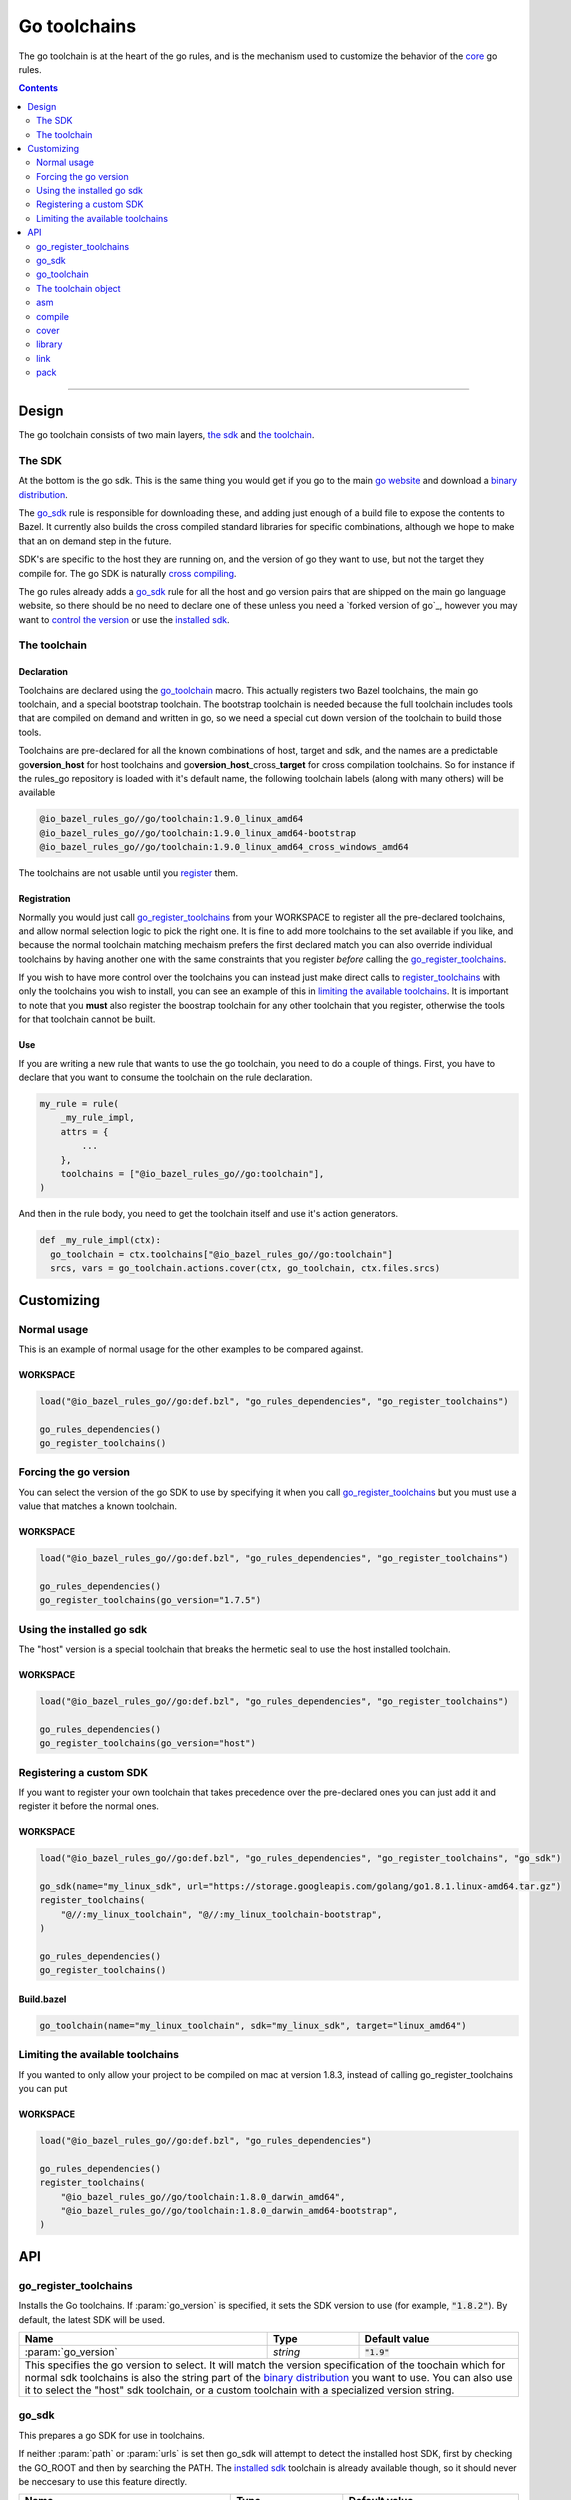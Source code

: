 Go toolchains
=============

.. _core: core.bzl
.. _forked version of go: `Using a custom sdk`_
.. _control the version: `Forcing the go version`_
.. _installed sdk: `Using the installed go sdk`_
.. _go website: https://golang.org/
.. _binary distribution: https://golang.org/dl/
.. _cross compiling: crosscompile.rst
.. _register: Registration_
.. _register_toolchains: https://docs.bazel.build/versions/master/skylark/lib/globals.html#register_toolchains
.. _modes: modes.rst

.. role:: param(kbd)
.. role:: type(emphasis)
.. role:: value(code)
.. |mandatory| replace:: **mandatory value**

The go toolchain is at the heart of the go rules, and is the mechanism used to
customize the behavior of the core_ go rules.

.. contents:: :depth: 2

-----

Design
------

The go toolchain consists of two main layers, `the sdk`_ and `the toolchain`_.

The SDK
~~~~~~~

At the bottom is the go sdk. This is the same thing you would get if you go to the main
`go website`_ and download a `binary distribution`_.

The go_sdk_ rule is responsible for downloading these, and adding just enough of a build file
to expose the contents to Bazel. It currently also builds the cross compiled standard libraries
for specific combinations, although we hope to make that an on demand step in the future.

SDK's are specific to the host they are running on, and the version of go they want to use,
but not the target they compile for. The go SDK is naturally `cross compiling`_.

The go rules already adds a go_sdk_ rule for all the host and go version pairs that are shipped
on the main go language website, so there should be no need to declare one of these unless you
need a `forked version of go`_, however you may want to `control the version`_ or use the
`installed sdk`_.

The toolchain
~~~~~~~~~~~~~

Declaration
^^^^^^^^^^^

Toolchains are declared using the go_toolchain_ macro. This actually registers two Bazel
toolchains, the main go toolchain, and a special bootstrap toolchain. The bootstrap toolchain
is needed because the full toolchain includes tools that are compiled on demand and written in
go, so we need a special cut down version of the toolchain to build those tools.

Toolchains are pre-declared for all the known combinations of host, target and sdk, and the names
are a predictable
go\ **version**\ _\ **host**
for host toolchains and
go\ **version**\ _\ **host**\ _cross\_\ **target**
for cross compilation toolchains. So for instance if the rules_go repository is loaded with
it's default name, the following toolchain labels (along with many others) will be available

.. code::

  @io_bazel_rules_go//go/toolchain:1.9.0_linux_amd64
  @io_bazel_rules_go//go/toolchain:1.9.0_linux_amd64-bootstrap
  @io_bazel_rules_go//go/toolchain:1.9.0_linux_amd64_cross_windows_amd64

The toolchains are not usable until you register_ them.

Registration
^^^^^^^^^^^^

Normally you would just call go_register_toolchains_ from your WORKSPACE to register all the
pre-declared toolchains, and allow normal selection logic to pick the right one.
It is fine to add more toolchains to the set available if you like, and because the normal
toolchain matching mechaism prefers the first declared match you can also override individual
toolchains by having another one with the same constraints that you register *before* calling
the go_register_toolchains_.

If you wish to have more control over the toolchains you can instead just make direct
calls to register_toolchains_ with only the toolchains you wish to install, you can see an
example of this in `limiting the available toolchains`_.
It is important to note that you **must** also register the boostrap toolchain for any other
toolchain that you register, otherwise the tools for that toolchain cannot be built.

Use
^^^

If you are writing a new rule that wants to use the go toolchain, you need to do a couple of things.
First, you have to declare that you want to consume the toolchain on the rule declaration.

.. code:: bzl

  my_rule = rule(
      _my_rule_impl,
      attrs = {
          ...
      },
      toolchains = ["@io_bazel_rules_go//go:toolchain"],
  )

And then in the rule body, you need to get the toolchain itself and use it's action generators.

.. code:: bzl

  def _my_rule_impl(ctx):
    go_toolchain = ctx.toolchains["@io_bazel_rules_go//go:toolchain"]
    srcs, vars = go_toolchain.actions.cover(ctx, go_toolchain, ctx.files.srcs)


Customizing
-----------

Normal usage
~~~~~~~~~~~~

This is an example of normal usage for the other examples to be compared against.

WORKSPACE
^^^^^^^^^

.. code:: bzl

    load("@io_bazel_rules_go//go:def.bzl", "go_rules_dependencies", "go_register_toolchains")

    go_rules_dependencies()
    go_register_toolchains()


Forcing the go version
~~~~~~~~~~~~~~~~~~~~~~

You can select the version of the go SDK to use by specifying it when you call
go_register_toolchains_ but you must use a value that matches a known toolchain.

WORKSPACE
^^^^^^^^^

.. code:: bzl

    load("@io_bazel_rules_go//go:def.bzl", "go_rules_dependencies", "go_register_toolchains")

    go_rules_dependencies()
    go_register_toolchains(go_version="1.7.5")


Using the installed go sdk
~~~~~~~~~~~~~~~~~~~~~~~~~~

The "host" version is a special toolchain that breaks the hermetic seal to use the host installed
toolchain.

WORKSPACE
^^^^^^^^^

.. code:: bzl

    load("@io_bazel_rules_go//go:def.bzl", "go_rules_dependencies", "go_register_toolchains")

    go_rules_dependencies()
    go_register_toolchains(go_version="host")



Registering a custom SDK
~~~~~~~~~~~~~~~~~~~~~~~~

If you want to register your own toolchain that takes precedence over the pre-declared ones you can
just add it and register it before the normal ones.

WORKSPACE
^^^^^^^^^

.. code:: bzl

    load("@io_bazel_rules_go//go:def.bzl", "go_rules_dependencies", "go_register_toolchains", "go_sdk")

    go_sdk(name="my_linux_sdk", url="https://storage.googleapis.com/golang/go1.8.1.linux-amd64.tar.gz")
    register_toolchains(
        "@//:my_linux_toolchain", "@//:my_linux_toolchain-bootstrap",
    )

    go_rules_dependencies()
    go_register_toolchains()


Build.bazel
^^^^^^^^^^^

.. code:: bzl

    go_toolchain(name="my_linux_toolchain", sdk="my_linux_sdk", target="linux_amd64")


Limiting the available toolchains
~~~~~~~~~~~~~~~~~~~~~~~~~~~~~~~~~

If you wanted to only allow your project to be compiled on mac at version 1.8.3,
instead of calling go_register_toolchains you can put

WORKSPACE
^^^^^^^^^

.. code:: bzl

    load("@io_bazel_rules_go//go:def.bzl", "go_rules_dependencies")

    go_rules_dependencies()
    register_toolchains(
        "@io_bazel_rules_go//go/toolchain:1.8.0_darwin_amd64",
        "@io_bazel_rules_go//go/toolchain:1.8.0_darwin_amd64-bootstrap",
    )

API
---

go_register_toolchains
~~~~~~~~~~~~~~~~~~~~~~

Installs the Go toolchains. If :param:`go_version` is specified, it sets the
SDK version to use (for example, :value:`"1.8.2"`). By default, the latest
SDK will be used.

+--------------------------------+-----------------------------+-----------------------------------+
| **Name**                       | **Type**                    | **Default value**                 |
+--------------------------------+-----------------------------+-----------------------------------+
| :param:`go_version`            | :type:`string`              | :value:`"1.9"`                    |
+--------------------------------+-----------------------------+-----------------------------------+
| This specifies the go version to select.                                                         |
| It will match the version specification of the toochain which for normal sdk toolchains is       |
| also the string part of the `binary distribution`_ you want to use.                              |
| You can also use it to select the "host" sdk toolchain, or a custom toolchain with a             |
| specialized version string.                                                                      |
+--------------------------------+-----------------------------+-----------------------------------+

go_sdk
~~~~~~

This prepares a go SDK for use in toolchains.

If neither :param:`path` or :param:`urls` is set then go_sdk will attempt to detect the installed
host SDK, first by checking the GO_ROOT and then by searching the PATH.
The `installed sdk`_ toolchain is already available though, so it should never be neccesary to
use this feature directly.

+--------------------------------+-----------------------------+-----------------------------------+
| **Name**                       | **Type**                    | **Default value**                 |
+--------------------------------+-----------------------------+-----------------------------------+
| :param:`name`                  | :type:`string`              | |mandatory|                       |
+--------------------------------+-----------------------------+-----------------------------------+
| A unique name for this sdk.                                                                      |
+--------------------------------+-----------------------------+-----------------------------------+
| :param:`path`                  | :type:`string`              | :value:`""`                       |
+--------------------------------+-----------------------------+-----------------------------------+
| The local path to a pre-installed go SDK.                                                        |
|                                                                                                  |
| If :param:`path` is set :param:`urls` must be left empty.                                        |
+--------------------------------+-----------------------------+-----------------------------------+
| :param:`urls`                  | :type:`string_list`         | :value:`[]`                       |
+--------------------------------+-----------------------------+-----------------------------------+
| A list of mirror urls to the binary distribution of a go SDK.                                    |
| You should generally also set the sha256 parameter when using :param:`urls`.                     |
|                                                                                                  |
| If :param:`urls` is set :param:`path` must be left empty.                                        |
+--------------------------------+-----------------------------+-----------------------------------+
| :param:`strip_prefix`          | :type:`string`              | :value:`"go"`                     |
+--------------------------------+-----------------------------+-----------------------------------+
| A directory prefix to strip from the extracted files.                                            |
|                                                                                                  |
| This is only used if :param:`urls` is set, it has no effect on :param:`path`.                    |
+--------------------------------+-----------------------------+-----------------------------------+
| :param:`sha256`                | :type:`string`              | :value:`""`                       |
+--------------------------------+-----------------------------+-----------------------------------+
| The expected SHA-256 hash of the file downloaded.                                                |
|                                                                                                  |
| This is only used if :param:`urls` is set, it has no effect on :param:`path`.                    |
+--------------------------------+-----------------------------+-----------------------------------+


go_toolchain
~~~~~~~~~~~~

This adds a toolchain of type :value:`"@io_bazel_rules_go//go:toolchain"` and also a bootstrapping
toolchain of type :value:`"@io_bazel_rules_go//go:bootstrap_toolchain"`.

+--------------------------------+-----------------------------+-----------------------------------+
| **Name**                       | **Type**                    | **Default value**                 |
+--------------------------------+-----------------------------+-----------------------------------+
| :param:`name`                  | :type:`string`              | |mandatory|                       |
+--------------------------------+-----------------------------+-----------------------------------+
| A unique name for the toolchain.                                                                 |
| The base toolchain will have the name you supply, the bootstrap toolchain with have              |
| :value:`"-bootstrap"` appended.                                                                  |
| You will need to use this name when registering the toolchain in the WORKSPACE.                  |
+--------------------------------+-----------------------------+-----------------------------------+
| :param:`target`                | :type:`string`              | |mandatory|                       |
+--------------------------------+-----------------------------+-----------------------------------+
| This specifies the target platform tuple for this toolchain.                                     |
|                                                                                                  |
| It should be in the form *GOOS*_*GOARCH* and is used for both names and constraint matching.     |
+--------------------------------+-----------------------------+-----------------------------------+
| :param:`host`                  | :type:`string`              | :value:`None`                     |
+--------------------------------+-----------------------------+-----------------------------------+
| This is the host platform tuple.                                                                 |
| If it is not set, it defaults to the same as target.                                             |
| If it is set to a different value to target, then this is declaring a cross-compiling toolchain. |
+--------------------------------+-----------------------------+-----------------------------------+
| :param:`sdk`                   | :type:`string`              | |mandatory|                       |
+--------------------------------+-----------------------------+-----------------------------------+
| This is the name of the SDK to use for this toolchain.                                           |
| The SDK must have been registered using go_sdk_.                                                 |
+--------------------------------+-----------------------------+-----------------------------------+
| :param:`constraints`           | :type:`label_list`          | :value:`[]`                       |
+--------------------------------+-----------------------------+-----------------------------------+
| This list is added to the host and or target constraints when declaring the toolchains.          |
| It allows the declaration f additional constraints that must be matched for the toolchain to     |
| be automatically selected.                                                                       |
+--------------------------------+-----------------------------+-----------------------------------+
| :param:`link_flags`            | :type:`string_list`         | :value:`[]`                       |
+--------------------------------+-----------------------------+-----------------------------------+
| The link flags are directly exposed on the toolchain.                                            |
| They can be used to specify target specific flags that go linking actions should apply when      |
| using this toolchain.                                                                            |
+--------------------------------+-----------------------------+-----------------------------------+
| :param:`cgo_link_flags`        | :type:`string_list`         | :value:`[]`                       |
+--------------------------------+-----------------------------+-----------------------------------+
| The cgo link flags are directly exposed on the toolchain.                                        |
| They can be used to specify target specific flags that c linking actions generated by cgo        |
| should apply when using this toolchain.                                                          |
+--------------------------------+-----------------------------+-----------------------------------+

The toolchain object
~~~~~~~~~~~~~~~~~~~~

When you get a go toolchain from a context (see use_) it exposes a number of fields.

The public interface is the actions member.
This holds a collection of functions for generating the standard actions the toolchain knows
about, compiling and linking for instance.
All the other members are there to provide information to those action functions, and the api of
any other part is subject to arbritary breaking changes at any time.

All action functions take the ctx and the go_toolchain as the only positional arguments, all
other arguments even if mandator must be specified by name, to allow us to re-order and
deprecate individual parameters over time.

Inside the actions member are the following action emitting functions:

* asm_
* compile_
* cover_
* library_
* link_
* pack_

asm
~~~

The asm function adds an action that runs ``go tool asm`` on a source file
to produce an object.

It does not return anything.

+--------------------------------+-----------------------------+-----------------------------------+
| **Name**                       | **Type**                    | **Default value**                 |
+--------------------------------+-----------------------------+-----------------------------------+
| :param:`ctx`                   | :type:`string`              | |mandatory|                       |
+--------------------------------+-----------------------------+-----------------------------------+
| The current rule context, used to generate the actions.                                          |
+--------------------------------+-----------------------------+-----------------------------------+
| :param:`go_toolchain`          | :type:`the go toolchain`    | |mandatory|                       |
+--------------------------------+-----------------------------+-----------------------------------+
| This must be the same go toolchain object you got this function from.                            |
+--------------------------------+-----------------------------+-----------------------------------+
| :param:`source`                | :type:`File`                | |mandatory|                       |
+--------------------------------+-----------------------------+-----------------------------------+
| A source code artifact to assemble.                                                              |
+--------------------------------+-----------------------------+-----------------------------------+
| :param:`hdrs`                  | :type:`list<File>`          | :value:`[]`                       |
+--------------------------------+-----------------------------+-----------------------------------+
| The list of .h files that may be included by the source.                                         |
+--------------------------------+-----------------------------+-----------------------------------+
| :param:`out_obj`               | :type:`File`                | |mandatory|                       |
+--------------------------------+-----------------------------+-----------------------------------+
| The output object file that should be built by the generated action.                             |
+--------------------------------+-----------------------------+-----------------------------------+

compile
~~~~~~~

The compile function adds an action that runs ``go tool compile`` on a set of source files
to produce an archive.

It does not return anything.

+--------------------------------+-----------------------------+-----------------------------------+
| **Name**                       | **Type**                    | **Default value**                 |
+--------------------------------+-----------------------------+-----------------------------------+
| :param:`ctx`                   | :type:`string`              | |mandatory|                       |
+--------------------------------+-----------------------------+-----------------------------------+
| The current rule context, used to generate the actions.                                          |
+--------------------------------+-----------------------------+-----------------------------------+
| :param:`go_toolchain`          | :type:`the go toolchain`    | |mandatory|                       |
+--------------------------------+-----------------------------+-----------------------------------+
| This must be the same go toolchain object you got this function from.                            |
+--------------------------------+-----------------------------+-----------------------------------+
| :param:`sources`               | :type:`list<File>`          | |mandatory|                       |
+--------------------------------+-----------------------------+-----------------------------------+
| An iterable of source code artifacts.                                                            |
+--------------------------------+-----------------------------+-----------------------------------+
| :param:`importpath`            | :type:`string`              | :value:`""`                       |
+--------------------------------+-----------------------------+-----------------------------------+
| The import path this package represents. This is passed to the -p flag.                          |
+--------------------------------+-----------------------------+-----------------------------------+
| :param:`golibs`                | :type:`list<GoLibrary>`     | :value:`[]`                       |
+--------------------------------+-----------------------------+-----------------------------------+
| An iterable of all imported libraries.                                                           |
+--------------------------------+-----------------------------+-----------------------------------+
| :param:`mode`                  | :type:`string`              | :value:`NORMAL_MODE`              |
+--------------------------------+-----------------------------+-----------------------------------+
| Controls the compilation setup affecting things like enabling profilers and sanitizers.          |
| This must be one of the values in common.bzl#compile_modes.                                      |
| See modes_ for more information.                                                                 |
+--------------------------------+-----------------------------+-----------------------------------+
| :param:`out_lib`               | :type:`File`                | |mandatory|                       |
+--------------------------------+-----------------------------+-----------------------------------+
| The archive file that should be produced.                                                        |
+--------------------------------+-----------------------------+-----------------------------------+
| :param:`gc_goopts`             | :type:`string_list`         | :value:`[]`                       |
+--------------------------------+-----------------------------+-----------------------------------+
| Additional flags to pass to the compiler.                                                        |
+--------------------------------+-----------------------------+-----------------------------------+


cover
~~~~~

The compile function adds an action that runs ``go tool cover`` on a set of source files
to produce copies with cover instrumentation.

Returns a tupe of the covered source list and the cover vars.

+--------------------------------+-----------------------------+-----------------------------------+
| **Name**                       | **Type**                    | **Default value**                 |
+--------------------------------+-----------------------------+-----------------------------------+
| :param:`ctx`                   | :type:`string`              | |mandatory|                       |
+--------------------------------+-----------------------------+-----------------------------------+
| The current rule context, used to generate the actions.                                          |
+--------------------------------+-----------------------------+-----------------------------------+
| :param:`go_toolchain`          | :type:`the go toolchain`    | |mandatory|                       |
+--------------------------------+-----------------------------+-----------------------------------+
| This must be the same go toolchain object you got this function from.                            |
+--------------------------------+-----------------------------+-----------------------------------+
| :param:`sources`               | :type:`list<File>`          | :value:`[]`                       |
+--------------------------------+-----------------------------+-----------------------------------+
| An iterable of Go source files.                                                                  |
+--------------------------------+-----------------------------+-----------------------------------+

library
~~~~~~~

This emits actions to compile Go code into an archive.
It supports embedding, cgo dependencies, coverage, and assembling and packing .s files.

It returns a tuple of GoLibrary and GoEmbed.

+--------------------------------+-----------------------------+-----------------------------------+
| **Name**                       | **Type**                    | **Default value**                 |
+--------------------------------+-----------------------------+-----------------------------------+
| :param:`ctx`                   | :type:`string`              | |mandatory|                       |
+--------------------------------+-----------------------------+-----------------------------------+
| The current rule context, used to generate the actions.                                          |
+--------------------------------+-----------------------------+-----------------------------------+
| :param:`go_toolchain`          | :type:`the go toolchain`    | |mandatory|                       |
+--------------------------------+-----------------------------+-----------------------------------+
| This must be the same go toolchain object you got this function from.                            |
+--------------------------------+-----------------------------+-----------------------------------+
| :param:`srcs`                  | :type:`list<File>`          | :value:`[]`                       |
+--------------------------------+-----------------------------+-----------------------------------+
| An iterable of go source Files to be compiled.                                                   |
+--------------------------------+-----------------------------+-----------------------------------+
| :param:`deps`                  | :type:`list<GoLibrary>`     | :value:`[]`                       |
+--------------------------------+-----------------------------+-----------------------------------+
| The list of direct dependancies of this package.                                                 |
+--------------------------------+-----------------------------+-----------------------------------+
| :param:`cgo_info`              | :type:`CgoInfo`             | :value:`None`                     |
+--------------------------------+-----------------------------+-----------------------------------+
| An optional CgoInfo provider for this library.                                                   |
| There may be at most one of these among the library and its embeds.                              |
+--------------------------------+-----------------------------+-----------------------------------+
| :param:`embed`                 | :type:`list<GoEmbed>`       | :value:`[]`                       |
+--------------------------------+-----------------------------+-----------------------------------+
| Sources, dependencies, and other information from these are combined with the package            |
| being compiled.                                                                                  |
| Used to build internal test packages.                                                            |
+--------------------------------+-----------------------------+-----------------------------------+
| :param:`want_coverage`         | :type:`boolean`             | :value:`False`                    |
+--------------------------------+-----------------------------+-----------------------------------+
| A bool indicating whether sources should be instrumented for coverage.                           |
+--------------------------------+-----------------------------+-----------------------------------+
| :param:`importpath`            | :type:`string`              | :value:`""`                       |
+--------------------------------+-----------------------------+-----------------------------------+
| The import path this package represents.                                                         |
+--------------------------------+-----------------------------+-----------------------------------+
| :param:`importable`            | :type:`boolean`             | :value:`True`                     |
+--------------------------------+-----------------------------+-----------------------------------+
| A bool indicating whether the package can be imported by other libraries.                        |
+--------------------------------+-----------------------------+-----------------------------------+
| :param:`golibs`                | :type:`list<GoLibrary>`     | :value:`[]`                       |
+--------------------------------+-----------------------------+-----------------------------------+
| An iterable of GoLibrary objects.                                                                |
| Used to pass in synthetic dependencies.                                                          |
+--------------------------------+-----------------------------+-----------------------------------+


link
~~~~

The link function adds an action that runs ``go tool link`` on a library.

It does not return anything.

+--------------------------------+-----------------------------+-----------------------------------+
| **Name**                       | **Type**                    | **Default value**                 |
+--------------------------------+-----------------------------+-----------------------------------+
| :param:`ctx`                   | :type:`string`              | |mandatory|                       |
+--------------------------------+-----------------------------+-----------------------------------+
| The current rule context, used to generate the actions.                                          |
+--------------------------------+-----------------------------+-----------------------------------+
| :param:`go_toolchain`          | :type:`the go toolchain`    | |mandatory|                       |
+--------------------------------+-----------------------------+-----------------------------------+
| This must be the same go toolchain object you got this function from.                            |
+--------------------------------+-----------------------------+-----------------------------------+
| :param:`library`               | :type:`GoLibrary`           | |mandatory|                       |
+--------------------------------+-----------------------------+-----------------------------------+
| The library to link.                                                                             |
+--------------------------------+-----------------------------+-----------------------------------+
| :param:`mode`                  | :type:`string`              | :value:`NORMAL_MODE`              |
+--------------------------------+-----------------------------+-----------------------------------+
| Controls the compilation setup affecting things like enabling profilers and sanitizers.          |
| This must be one of the values in common.bzl#compile_modes.                                      |
| See modes_ for more information.                                                                 |
+--------------------------------+-----------------------------+-----------------------------------+
| :param:`executable`            | :type:`File`                | |mandatory|                       |
+--------------------------------+-----------------------------+-----------------------------------+
| The binary to produce.                                                                           |
+--------------------------------+-----------------------------+-----------------------------------+
| :param:`gc_linkopts`           | :type:`string_list`         | :value:`[]`                       |
+--------------------------------+-----------------------------+-----------------------------------+
| Basic link options, these may be adjusted by the mode.                                           |
+--------------------------------+-----------------------------+-----------------------------------+
| :param:`x_defs`                | :type:`map`                 | :value:`{}`                       |
+--------------------------------+-----------------------------+-----------------------------------+
| Link defines, including build stamping ones.                                                     |
+--------------------------------+-----------------------------+-----------------------------------+

pack
~~~~

The pack function adds an action that produces an archive from a base archive and a collection
of additional object files.

It does not return anything.

+--------------------------------+-----------------------------+-----------------------------------+
| **Name**                       | **Type**                    | **Default value**                 |
+--------------------------------+-----------------------------+-----------------------------------+
| :param:`ctx`                   | :type:`string`              | |mandatory|                       |
+--------------------------------+-----------------------------+-----------------------------------+
| The current rule context, used to generate the actions.                                          |
+--------------------------------+-----------------------------+-----------------------------------+
| :param:`go_toolchain`          | :type:`the go toolchain`    | |mandatory|                       |
+--------------------------------+-----------------------------+-----------------------------------+
| This must be the same go toolchain object you got this function from.                            |
+--------------------------------+-----------------------------+-----------------------------------+
| :param:`in_lib`                | :type:`File`                | |mandatory|                       |
+--------------------------------+-----------------------------+-----------------------------------+
| The archive that should be copied and appended to.                                               |
+--------------------------------+-----------------------------+-----------------------------------+
| :param:`out_lib`               | :type:`File`                | |mandatory|                       |
+--------------------------------+-----------------------------+-----------------------------------+
| The archive that should be produced.                                                             |
+--------------------------------+-----------------------------+-----------------------------------+
| :param:`objects`               | :type:`list<File>`          | |mandatory|                       |
+--------------------------------+-----------------------------+-----------------------------------+
| An iterable of object files to be added to the output archive file.                              |
+--------------------------------+-----------------------------+-----------------------------------+

